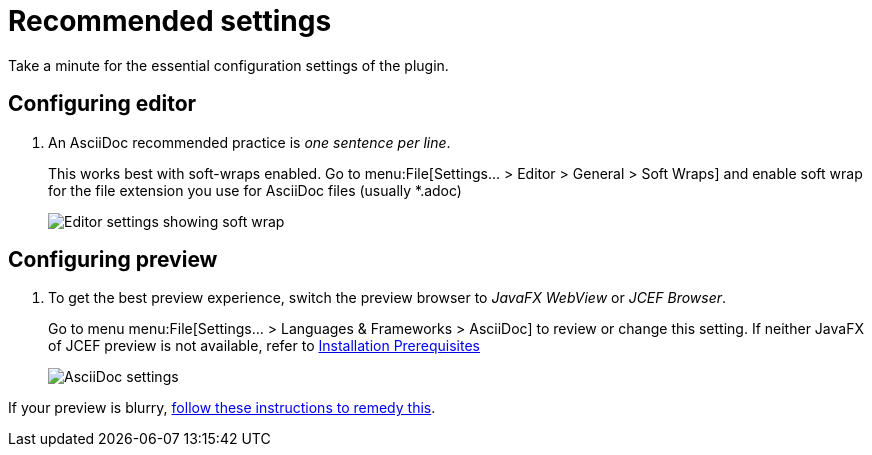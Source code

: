 = Recommended settings
:description: Take a minute for the essential configuration settings of the plugin.

// make preview work on non-Antora sites, for example GitHub
ifndef::env-site[]
:imagesdir: ../images
endif::[]

{description}

== Configuring editor

. An AsciiDoc recommended practice is _one sentence per line_.
+
This works best with soft-wraps enabled.
Go to menu:File[Settings... > Editor > General > Soft Wraps] and enable soft wrap for the file extension you use for AsciiDoc files (usually *.adoc)
+
image::enable-softwrap.png[Editor settings showing soft wrap]

== Configuring preview

. To get the best preview experience, switch the preview browser to _JavaFX WebView_ or _JCEF Browser_.
+
Go to menu menu:File[Settings... > Languages & Frameworks > AsciiDoc] to review or change this setting.
If neither JavaFX of JCEF preview is not available, refer to xref:installation.adoc#prerequisites[Installation Prerequisites]
+
image::settings-asciidoc.png[AsciiDoc settings]

If your preview is blurry, https://github.com/asciidoctor/asciidoctor-intellij-plugin/wiki/Blurry-preview[follow these instructions to remedy this].
